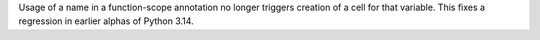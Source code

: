 Usage of a name in a function-scope annotation no longer triggers creation
of a cell for that variable. This fixes a regression in earlier alphas of
Python 3.14.
